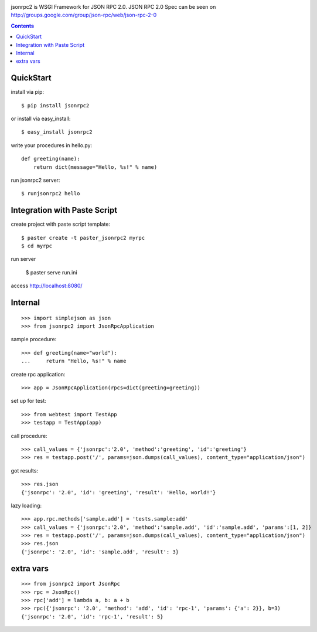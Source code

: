 .. -*- restructuredtext -*-

.. image:: https://drone.io/bitbucket.org/aodag/jsonrpc2/status.png
   :target: https://drone.io/bitbucket.org/aodag/jsonrpc2/latest

jsonrpc2 is WSGI Framework for JSON RPC 2.0.
JSON RPC 2.0 Spec can be seen on http://groups.google.com/group/json-rpc/web/json-rpc-2-0

.. contents::

QuickStart
==========================================

install via pip::

 $ pip install jsonrpc2

or install via easy_install::

 $ easy_install jsonrpc2

write your procedures in hello.py::

 def greeting(name):
     return dict(message="Hello, %s!" % name)

run jsonrpc2 server::

 $ runjsonrpc2 hello


Integration with Paste Script
===============================================

create project with paste script template::

 $ paster create -t paster_jsonrpc2 myrpc
 $ cd myrpc

run server

 $ paster serve run.ini

access http://localhost:8080/


Internal
===============================

::

 >>> import simplejson as json
 >>> from jsonrpc2 import JsonRpcApplication

sample procedure::

 >>> def greeting(name="world"):
 ...     return "Hello, %s!" % name

create rpc application::

 >>> app = JsonRpcApplication(rpcs=dict(greeting=greeting))

set up for test::

 >>> from webtest import TestApp
 >>> testapp = TestApp(app)

call procedure::

 >>> call_values = {'jsonrpc':'2.0', 'method':'greeting', 'id':'greeting'}
 >>> res = testapp.post('/', params=json.dumps(call_values), content_type="application/json")

got results::

 >>> res.json
 {'jsonrpc': '2.0', 'id': 'greeting', 'result': 'Hello, world!'}


lazy loading::

 >>> app.rpc.methods['sample.add'] = 'tests.sample:add'
 >>> call_values = {'jsonrpc':'2.0', 'method':'sample.add', 'id':'sample.add', 'params':[1, 2]}
 >>> res = testapp.post('/', params=json.dumps(call_values), content_type="application/json")
 >>> res.json
 {'jsonrpc': '2.0', 'id': 'sample.add', 'result': 3}


extra vars
==================

::

 >>> from jsonrpc2 import JsonRpc
 >>> rpc = JsonRpc()
 >>> rpc['add'] = lambda a, b: a + b
 >>> rpc({'jsonrpc': '2.0', 'method': 'add', 'id': 'rpc-1', 'params': {'a': 2}}, b=3)
 {'jsonrpc': '2.0', 'id': 'rpc-1', 'result': 5}
